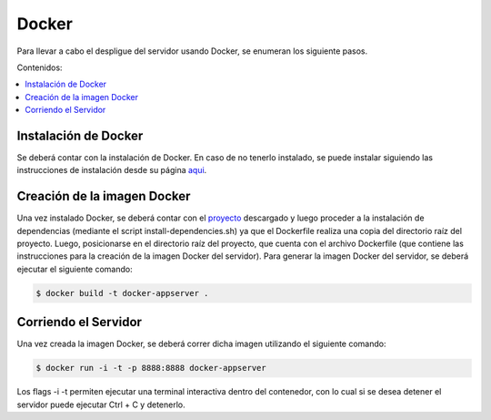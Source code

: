 Docker
==================
Para llevar a cabo el despligue del servidor usando Docker, se enumeran los
siguiente pasos.

Contenidos:

.. contents::
   :local:

Instalación de Docker
^^^^^^^^^^^^^^^^^^^^^
Se deberá contar con la instalación de Docker. En caso de no tenerlo instalado,
se puede instalar siguiendo las instrucciones de instalación desde su página
`aqui <https://docs.docker.com/engine/installation/>`_.

Creación de la imagen Docker
^^^^^^^^^^^^^^^^^^^^^^^^^^^^
Una vez instalado Docker, se deberá contar con el `proyecto <https://github.com/FedericoAmura/TallerII2016C2TPLinkedIn/tree/master/AppServer>`_ 
descargado y luego proceder a la instalación de dependencias (mediante el script
install-dependencies.sh) ya que el Dockerfile realiza una copia del directorio
raíz del proyecto. Luego, posicionarse en el directorio raíz del proyecto, que
cuenta con el archivo Dockerfile (que contiene las instrucciones para la
creación de la imagen Docker del servidor).
Para generar la imagen Docker del servidor, se deberá ejecutar el siguiente comando:

.. code-block:: bash

	$ docker build -t docker-appserver .

Corriendo el Servidor
^^^^^^^^^^^^^^^^^^^^^
Una vez creada la imagen Docker, se deberá correr dicha imagen utilizando el siguiente
comando:

.. code-block:: bash

 	$ docker run -i -t -p 8888:8888 docker-appserver

Los flags -i -t permiten ejecutar una terminal interactiva dentro del contenedor, con lo
cual si se desea detener el servidor puede ejecutar Ctrl + C y detenerlo.
